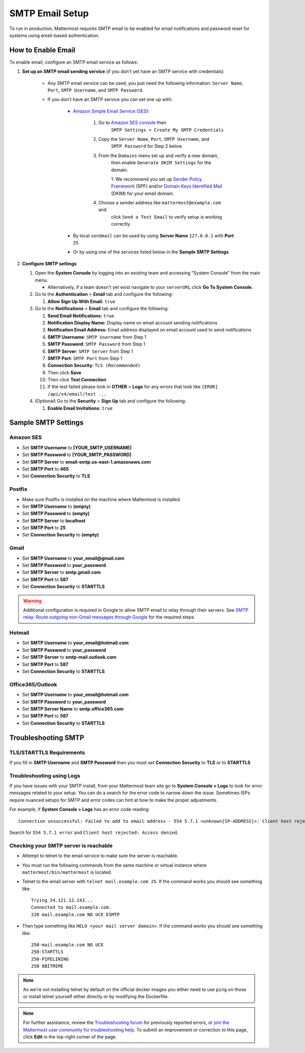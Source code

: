 ..  _smtp-email-setup:

SMTP Email Setup
================

To run in production, Mattermost requires SMTP email to be enabled for email notifications and password reset for systems using email-based authentication.

How to Enable Email
-------------------

To enable email, configure an SMTP email service as follows:

1. **Set up an SMTP email sending service** (if you don't yet have an
   SMTP service with credentials)

    * Any SMTP email service can be used, you just need the following
      information: ``Server Name``, ``Port``, ``SMTP Username``, and
      ``SMTP Password``.

    * If you don't have an SMTP service you can set one up with:

        - `Amazon Simple Email Service (SES) <https://aws.amazon.com/ses/>`_:

            1. Go to `Amazon SES console <https://console.aws.amazon.com/ses>`__ then
                ``SMTP Settings > Create My SMTP Credentials``
            2. Copy the ``Server Name``, ``Port``, ``SMTP Username``, and
                ``SMTP Password`` for Step 2 below.
            3. From the ``Domains`` menu set up and verify a new domain,
                then enable ``Generate DKIM Settings`` for the domain.

                1. We recommend you set up `Sender Policy
                Framework <https://en.wikipedia.org/wiki/Sender_Policy_Framework>`__
                (SPF) and/or `Domain Keys Identified
                Mail <https://en.wikipedia.org/wiki/DomainKeys_Identified_Mail>`__
                (DKIM) for your email domain.

            4. Choose a sender address like ``mattermost@example.com`` and
                click ``Send a Test Email`` to verify setup is working
                correctly.
	    
        - By local ``sendmail`` can be used by using **Server Name** ``127.0.0.1`` with **Port** ``25``
	- Or by using one of the services listed below in the **Sample SMTP Settings**

2. **Configure SMTP settings**

   1. Open the **System Console** by logging into an existing team and
      accessing "System Console" from the main menu.

      * Alternatively, if a team doesn't yet exist navigate to your ``serverURL`` click **Go To System Console**.

   2. Go to the **Authentication** > **Email** tab and configure the following:

      1. **Allow Sign Up With Email:** ``true``
      
   3. Go to the **Notifications** > **Email** tab and configure the following:
   
      1.  **Send Email Notifications:** ``true``
      2.  **Notification Display Name:** Display name on email account
          sending notifications
      3.  **Notification Email Address:** Email address displayed on
          email account used to send notifications
      4.  **SMTP Username**: ``SMTP Username`` from Step 1
      5.  **SMTP Password**: ``SMTP Password`` from Step 1
      6.  **SMTP Server**: ``SMTP Server`` from Step 1
      7.  **SMTP Port**: ``SMTP Port`` from Step 1
      8. **Connection Security**: ``TLS (Recommended)``
      9. Then click **Save**
      10. Then click **Test Connection**
      11. If the test failed please look in **OTHER** > **Logs** for any
          errors that look like ``[EROR] /api/v4/email/test ...``

   4. (Optional) Go to the **Security** > **Sign Up** tab and configure the following:

      1.  **Enable Email Invitations:** ``true``

Sample SMTP Settings
--------------------

Amazon SES
~~~~~~~~~~

-  Set **SMTP Username** to **[YOUR_SMTP_USERNAME]**
-  Set **SMTP Password** to **[YOUR_SMTP_PASSWORD]**
-  Set **SMTP Server** to **email-smtp.us-east-1.amazonaws.com**
-  Set **SMTP Port** to **465**
-  Set **Connection Security** to **TLS**

Postfix
~~~~~~~

-  Make sure Postfix is installed on the machine where Mattermost is
   installed
-  Set **SMTP Username** to **(empty)**
-  Set **SMTP Password** to **(empty)**
-  Set **SMTP Server** to **localhost**
-  Set **SMTP Port** to **25**
-  Set **Connection Security** to **(empty)**

Gmail
~~~~~

-  Set **SMTP Username** to **your\_email@gmail.com**
-  Set **SMTP Password** to **your\_password**
-  Set **SMTP Server** to **smtp.gmail.com**
-  Set **SMTP Port** to **587**
-  Set **Connection Security** to **STARTTLS**

.. warning::

  Additional configuration is required in Google to allow SMTP email to relay through their servers.
  See `SMTP relay: Route outgoing non-Gmail messages through Google <https://support.google.com/a/answer/2956491?hl=en>`_ for the required steps.

Hotmail
~~~~~~~

-  Set **SMTP Username** to **your\_email@hotmail.com**
-  Set **SMTP Password** to **your\_password**
-  Set **SMTP Server** to **smtp-mail.outlook.com**
-  Set **SMTP Port** to **587**
-  Set **Connection Security** to **STARTTLS**

Office365/Outlook	
~~~~~~~~~~~~~~~~~~~
	
- Set **SMTP Username** to **your\_email@hotmail.com**	
- Set **SMTP Password** to **your\_password**	
- Set **SMTP Server Name** to **smtp.office365.com**	
- Set **SMTP Port** to **587**	
- Set **Connection Security** to **STARTTLS**

Troubleshooting SMTP
--------------------

TLS/STARTTLS Requirements 
~~~~~~~~~~~~~~~~~~~~~~~~~

If you fill in **SMTP Username** and **SMTP Password** then you must set
**Connection Security** to **TLS** or to **STARTTLS**

Troubleshooting using Logs
~~~~~~~~~~~~~~~~~~~~~~~~~~

If you have issues with your SMTP install, from your Mattermost team site go to **System Console > Logs** to look for error messages related to your setup. You can do a search for the error code to narrow down the issue. Sometimes ISPs require nuanced setups for SMTP and error codes can hint at how to make the proper adjustments.

For example, if **System Console > Logs** has an error code reading:

::

    Connection unsuccessful: Failed to add to email address - 554 5.7.1 <unknown[IP-ADDRESS]>: Client host rejected: Access denied

Search for ``554 5.7.1 error`` and
``Client host rejected: Access denied``.

Checking your SMTP server is reachable 
~~~~~~~~~~~~~~~~~~~~~~~~~~~~~~~~~~~~~~

-  Attempt to telnet to the email service to make sure the server is reachable.
-  You must run the following commands from the same machine or virtual instance where ``mattermost/bin/mattermost`` is located.
-  Telnet to the email server with ``telnet mail.example.com 25``. If the command works you should see something like:

   ::

       Trying 24.121.12.143...
       Connected to mail.example.com.
       220 mail.example.com NO UCE ESMTP

-  Then type something like ``HELO <your mail server domain>``. If the command works you should see something like:

   ::

       250-mail.example.com NO UCE
       250-STARTTLS
       250-PIPELINING
       250 8BITMIME
       

.. note:: 
   
   As we're not installing telnet by default on the official docker images you either need to use ``ping`` on those or install telnet yourself either directly or by modifying the Dockerfile.

.. note::
   
   For further assistance, review the `Troubleshooting forum <https://forum.mattermost.org/c/trouble-shoot>`__ for previously reported errors, or `join the Mattermost user community for troubleshooting help <https://mattermost.com/pl/default-ask-mattermost-community/>`_. To submit an improvement or correction to this page, click **Edit** in the top-right corner of the page.
